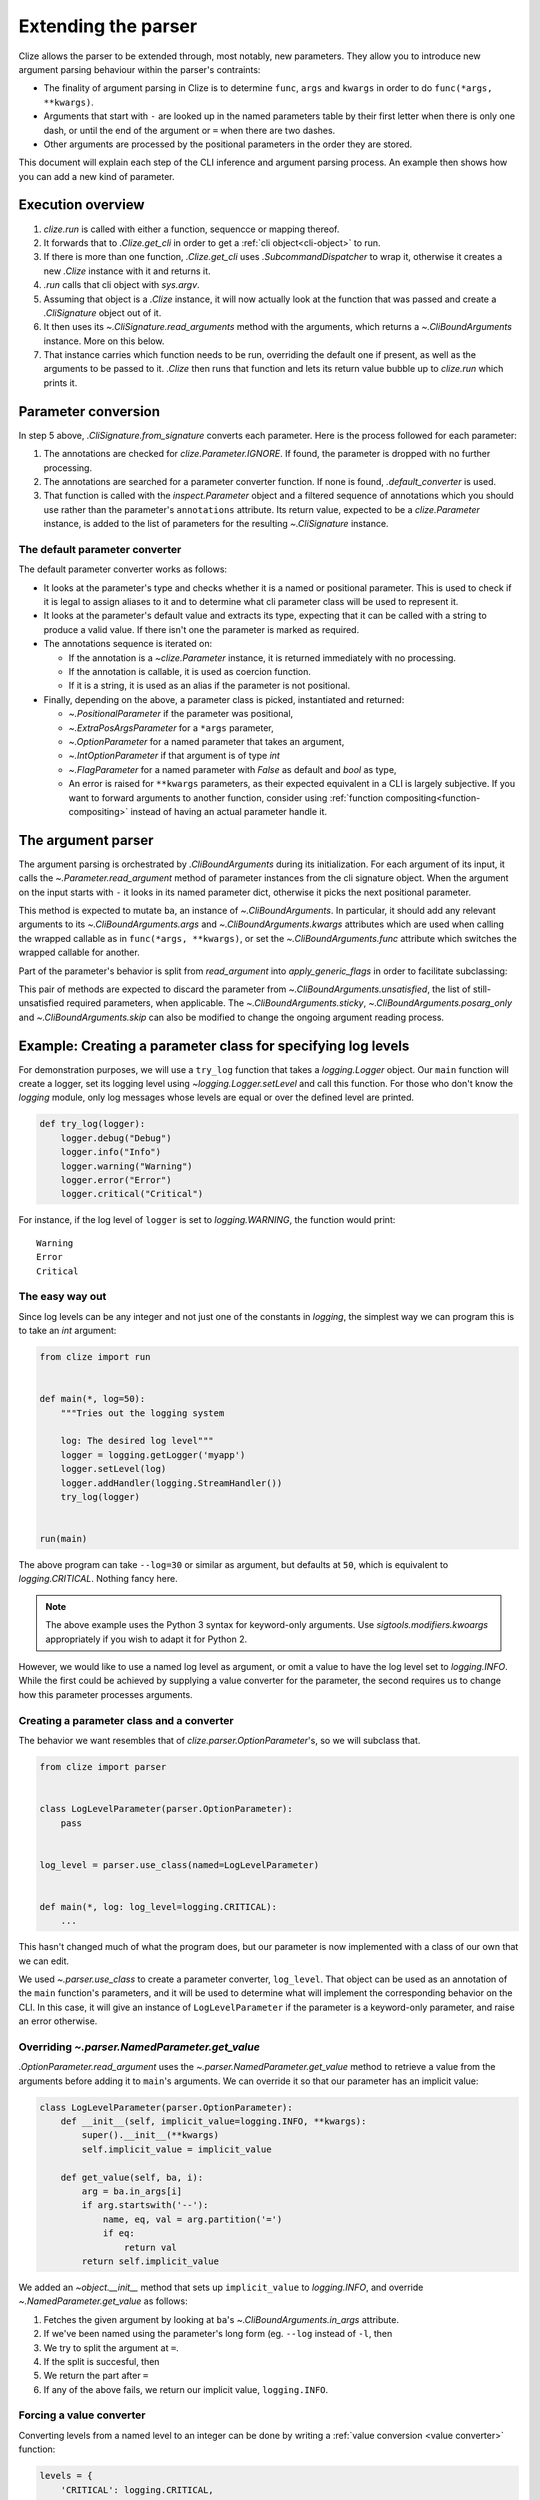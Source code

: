.. module:: clize.parser


.. _extending parser:

Extending the parser
====================

Clize allows the parser to be extended through, most notably, new parameters.
They allow you to introduce new argument parsing behaviour within the parser's
contraints:

* The finality of argument parsing in Clize is to determine ``func``, ``args``
  and ``kwargs`` in order to do ``func(*args, **kwargs)``.
* Arguments that start with ``-`` are looked up in the named parameters table
  by their first letter when there is only one dash, or until the end of the
  argument or ``=`` when there are two dashes.
* Other arguments are processed by the positional parameters in the order they
  are stored.

This document will explain each step of the CLI inference and argument parsing process. An example then shows how you can add a new kind of parameter.


.. _parser overview:

Execution overview
------------------

1. `clize.run` is called with either a function, sequencce or mapping thereof.
2. It forwards that to `.Clize.get_cli` in order to get a :ref:`cli
   object<cli-object>` to run.
3. If there is more than one function, `.Clize.get_cli` uses
   `.SubcommandDispatcher` to wrap it, otherwise it creates a new `.Clize`
   instance with it and returns it.
4. `.run` calls that cli object with `sys.argv`.
5. Assuming that object is a `.Clize` instance, it will now actually look at
   the function that was passed and create a `.CliSignature` object out of it.
6. It then uses its `~.CliSignature.read_arguments` method with the arguments,
   which returns a `~.CliBoundArguments` instance. More on this below.
7. That instance carries which function needs to be run, overriding the default
   one if present, as well as the arguments to be passed to it. `.Clize` then
   runs that function and lets its return value bubble up to `clize.run` which
   prints it.


.. _parameter conversion:

Parameter conversion
--------------------

In step 5 above, `.CliSignature.from_signature` converts each parameter. Here
is the process followed for each parameter:

1. The annotations are checked for `clize.Parameter.IGNORE`. If found, the
   parameter is dropped with no further processing.
2. The annotations are searched for a parameter converter function. If none is
   found, `.default_converter` is used.
3. That function is called with the `inspect.Parameter` object and a filtered
   sequence of annotations which you should use rather than the parameter's
   ``annotations`` attribute. Its return value, expected to be a
   `clize.Parameter` instance, is added to the list of parameters for the
   resulting `~.CliSignature` instance.


.. _default-converter:

The default parameter converter
...............................

The default parameter converter works as follows:

* It looks at the parameter's type and checks whether it is a named or
  positional parameter. This is used to check if it is legal to assign aliases
  to it and to determine what cli parameter class will be used to represent it.
* It looks at the parameter's default value and extracts its type, expecting
  that it can be called with a string to produce a valid value. If there isn't
  one the parameter is marked as required.
* The annotations sequence is iterated on:

  * If the annotation is a `~clize.Parameter` instance, it is returned
    immediately with no processing.
  * If the annotation is callable, it is used as coercion function.
  * If it is a string, it is used as an alias if the parameter is not
    positional.

* Finally, depending on the above, a parameter class is picked, instantiated
  and returned:

  * `~.PositionalParameter` if the parameter was positional,
  * `~.ExtraPosArgsParameter` for a ``*args`` parameter,
  * `~.OptionParameter` for a named parameter that takes an argument,
  * `~.IntOptionParameter` if that argument is of type `int`
  * `~.FlagParameter` for a named parameter with `False` as default and `bool`
    as type,
  * An error is raised for ``**kwargs`` parameters, as their expected
    equivalent in a CLI is largely subjective. If you want to forward arguments
    to another function, consider using :ref:`function
    compositing<function-compositing>` instead of having an actual parameter
    handle it.


.. _parser description:

The argument parser
-------------------

The argument parsing is orchestrated by `.CliBoundArguments` during its
initialization. For each argument of its input, it calls the
`~.Parameter.read_argument` method of parameter instances from the cli
signature object.  When the argument on the input starts with ``-`` it looks in
its named parameter dict, otherwise it picks the next positional parameter.

.. automoremethod:: .Parameter.read_argument

This method is expected to mutate ``ba``, an instance of `~.CliBoundArguments`.
In particular, it should add any relevant arguments to its
`~.CliBoundArguments.args` and `~.CliBoundArguments.kwargs` attributes which
are used when calling the wrapped callable as in ``func(*args, **kwargs)``, or
set the `~.CliBoundArguments.func` attribute which switches the wrapped
callable for another.

Part of the parameter's behavior is split from `read_argument` into `apply_generic_flags` in order to facilitate subclassing:

.. automoremethod:: .Parameter.apply_generic_flags

This pair of methods are expected to discard the parameter from
`~.CliBoundArguments.unsatisfied`, the list of still-unsatisfied required
parameters, when applicable. The `~.CliBoundArguments.sticky`,
`~.CliBoundArguments.posarg_only` and `~.CliBoundArguments.skip` can also be
modified to change the ongoing argument reading process.


.. _new param example:

Example: Creating a parameter class for specifying log levels
-------------------------------------------------------------

For demonstration purposes, we will use a ``try_log`` function that takes a
`logging.Logger` object. Our ``main`` function will create a logger, set its
logging level using `~logging.Logger.setLevel` and call this function. For
those who don't know the `logging` module, only log messages whose levels are
equal or over the defined level are printed.

.. code-block:: python

    def try_log(logger):
        logger.debug("Debug")
        logger.info("Info")
        logger.warning("Warning")
        logger.error("Error")
        logger.critical("Critical")

For instance, if the log level of ``logger`` is set to `logging.WARNING`, the
function would print::

    Warning
    Error
    Critical

The easy way out
................

Since log levels can be any integer and not just one of the constants in
`logging`, the simplest way we can program this is to take an `int` argument:

.. code-block:: python

    from clize import run


    def main(*, log=50):
        """Tries out the logging system

        log: The desired log level"""
        logger = logging.getLogger('myapp')
        logger.setLevel(log)
        logger.addHandler(logging.StreamHandler())
        try_log(logger)


    run(main)

The above program can take ``--log=30`` or similar as argument, but defaults at
``50``, which is equivalent to `logging.CRITICAL`. Nothing fancy here.

.. note::

    The above example uses the Python 3 syntax for keyword-only arguments. Use
    `sigtools.modifiers.kwoargs` appropriately if you wish to adapt it for
    Python 2.

However, we would like to use a named log level as argument, or omit a value to
have the log level set to `logging.INFO`. While the first could be achieved by
supplying a value converter for the parameter, the second requires us to change
how this parameter processes arguments.

Creating a parameter class and a converter
..........................................

The behavior we want resembles that of `clize.parser.OptionParameter`'s, so we
will subclass that.

.. code-block:: python

    from clize import parser


    class LogLevelParameter(parser.OptionParameter):
        pass


    log_level = parser.use_class(named=LogLevelParameter)


    def main(*, log: log_level=logging.CRITICAL):
        ...

This hasn't changed much of what the program does, but our parameter is now
implemented with a class of our own that we can edit.

We used `~.parser.use_class` to create a parameter converter, ``log_level``.
That object can be used as an annotation of the ``main`` function's parameters,
and it will be used to determine what will implement the corresponding behavior
on the CLI. In this case, it will give an instance of ``LogLevelParameter`` if
the parameter is a keyword-only parameter, and raise an error otherwise.

Overriding `~.parser.NamedParameter.get_value`
...............................................

`.OptionParameter.read_argument` uses the `~.parser.NamedParameter.get_value`
method to retrieve a value from the arguments before adding it to ``main``'s
arguments. We can override it so that our parameter has an implicit value:

.. code-block:: python

    class LogLevelParameter(parser.OptionParameter):
        def __init__(self, implicit_value=logging.INFO, **kwargs):
            super().__init__(**kwargs)
            self.implicit_value = implicit_value

        def get_value(self, ba, i):
            arg = ba.in_args[i]
            if arg.startswith('--'):
                name, eq, val = arg.partition('=')
                if eq:
                    return val
            return self.implicit_value

We added an `~object.__init__` method that sets up ``implicit_value`` to `logging.INFO`, and override `~.NamedParameter.get_value` as follows:

1. Fetches the given argument by looking at ``ba``'s
   `~.CliBoundArguments.in_args` attribute.
2. If we've been named using the parameter's long form (eg. ``--log`` instead
   of ``-l``, then
3. We try to split the argument at ``=``.
4. If the split is succesful, then
5. We return the part after ``=``
6. If any of the above fails, we return our implicit value, ``logging.INFO``.


Forcing a value converter
.........................


Converting levels from a named level to an integer can be done by writing a
:ref:`value conversion <value converter>` function:


.. code-block:: python

    levels = {
        'CRITICAL': logging.CRITICAL,
        'ERROR': logging.ERROR,
        'WARNING': logging.WARNING,
        'INFO': logging.INFO,
        'DEBUG': logging.DEBUG,
        'NOTSET': logging.NOTSET
    }


    @parser.value_converter
    def loglevel(arg):
        try:
            return int(arg)
        except ValueError:
            try:
                return levels[arg.upper()]
            except KeyError:
                raise ValueError(arg)


We could either use this as an annotation to the parameter but since that would
be redundant we force it in ``LogLevelParameter.__init__``:


.. code-block:: python

    class LogLevelParameter(parser.OptionParameter):
        def __init__(self, conv, implicit_value=logging.INFO, **kwargs):
            super().__init__(conv=loglevel, **kwargs)
            self.implicit_value = implicit_value

        ...

The only thing that's left to do is customizing the ``--help`` output for the
parameter.

Complementing the description in the help
.........................................


Here is the current ``--help`` output::

    Usage: python3 -m logparam [OPTIONS]

    Tries out the logging system

    Options:
      --log=LOGLEVEL   The desired log level (default: 50)

    Other actions:
      -h, --help       Show the help

It looks almost perfect, except the default value is shown as its numerical
value, which doesn't express much to the user. We can override the
`ParameterWithValue.help_parens` method to show a different value:


.. code-block:: python

    class LogLevelParameter(parser.OptionParameter):
        ...

        def help_parens(self):
            if self.default is not util.UNSET:
                for k, v in levels.items():
                    if v == self.default:
                        default = k
                        break
                else:
                    default = self.default
                yield 'default: {0}'.format(default)


The help now shows ``CRITICAL`` instead of 50.


Leaving the logger logic to a separate function
...............................................

Following what we did in :ref:`function-compositing`, we can move the logger set up logic away from our main function:

.. code-block:: python

    from sigtools import wrappers

    @wrappers.wrapper_decorator(0, 'logger')
    def with_logger(wrapped, *args, log: log_level=logging.CRITICAL, **kwargs):
        """
        Logging options:

        log: The desired log level"""
        logger = logging.getLogger('myapp')
        logger.setLevel(log)
        logger.addHandler(logging.StreamHandler())
        return wrapped(*args, logger=logger, **kwargs)


    @with_logger
    def main(*, logger):
        """Tries out the logging system

        log: The desired log level"""
        try_log(logger)

The full example is available in ``examples/logparam.py``.
